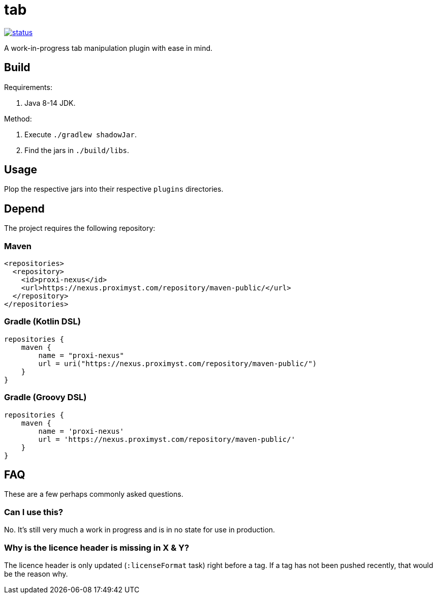 = tab

image::https://drone.proximyst.com/api/badges/Proximyst/tab/status.svg[link="https://drone.proximyst.com/Proximyst/tab"]

A work-in-progress tab manipulation plugin with ease in mind.

== Build

Requirements:

. Java 8-14 JDK.

Method:

. Execute `./gradlew shadowJar`.
. Find the jars in `./build/libs`.

== Usage

Plop the respective jars into their respective `plugins` directories.

== Depend

The project requires the following repository:

=== Maven

[source,xml]
----
<repositories>
  <repository>
    <id>proxi-nexus</id>
    <url>https://nexus.proximyst.com/repository/maven-public/</url>
  </repository>
</repositories>
----

=== Gradle (Kotlin DSL)

[source,kotlin]
----
repositories {
    maven {
        name = "proxi-nexus"
        url = uri("https://nexus.proximyst.com/repository/maven-public/")
    }
}
----

=== Gradle (Groovy DSL)

[source,groovy]
----
repositories {
    maven {
        name = 'proxi-nexus'
        url = 'https://nexus.proximyst.com/repository/maven-public/'
    }
}
----

== FAQ

These are a few perhaps commonly asked questions.

=== Can I use this?

No. It's still very much a work in progress and is in no state for use in
production.

=== Why is the licence header is missing in X & Y?

The licence header is only updated (`:licenseFormat` task) right before a tag.
If a tag has not been pushed recently, that would be the reason why.

